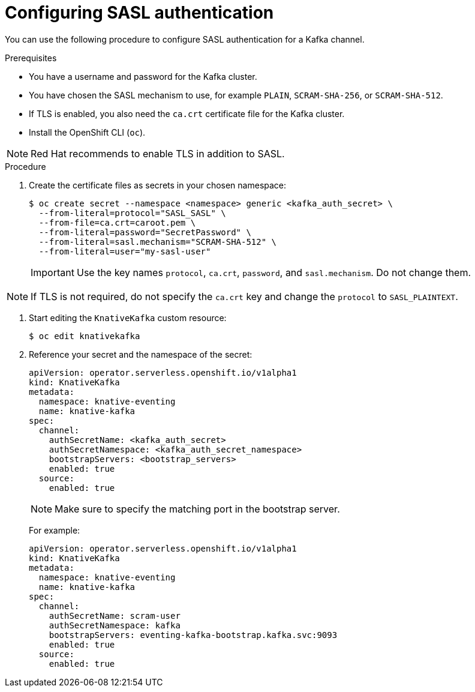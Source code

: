 // Module included in the following assemblies:
//
// * serverless/security/serverless-kafka-security.adoc

:_content-type: PROCEDURE
[id="serverless-kafka-sasl_{context}"]
= Configuring SASL authentication

You can use the following procedure to configure SASL authentication for a Kafka channel.

.Prerequisites

* You have a username and password for the Kafka cluster.
* You have chosen the SASL mechanism to use, for example `PLAIN`, `SCRAM-SHA-256`, or `SCRAM-SHA-512`.
* If TLS is enabled, you also need the `ca.crt` certificate file for the Kafka cluster.
* Install the OpenShift CLI (`oc`).

[NOTE]
====
Red Hat recommends to enable TLS in addition to SASL.
====

.Procedure

. Create the certificate files as secrets in your chosen namespace:
+
[source,terminal]
----
$ oc create secret --namespace <namespace> generic <kafka_auth_secret> \
  --from-literal=protocol="SASL_SASL" \
  --from-file=ca.crt=caroot.pem \
  --from-literal=password="SecretPassword" \
  --from-literal=sasl.mechanism="SCRAM-SHA-512" \
  --from-literal=user="my-sasl-user"
----
+
[IMPORTANT]
====
Use the key names `protocol`, `ca.crt`, `password`, and `sasl.mechanism`. Do not change them.
====

[NOTE]
====
If TLS is not required, do not specify the `ca.crt` key and change the `protocol` to `SASL_PLAINTEXT`.
====

. Start editing the `KnativeKafka` custom resource:
+
[source,terminal]
----
$ oc edit knativekafka
----

. Reference your secret and the namespace of the secret:
+
[source,yaml]
----
apiVersion: operator.serverless.openshift.io/v1alpha1
kind: KnativeKafka
metadata:
  namespace: knative-eventing
  name: knative-kafka
spec:
  channel:
    authSecretName: <kafka_auth_secret>
    authSecretNamespace: <kafka_auth_secret_namespace>
    bootstrapServers: <bootstrap_servers>
    enabled: true
  source:
    enabled: true
----
+
[NOTE]
====
Make sure to specify the matching port in the bootstrap server.
====
+
For example:
+
[source,yaml]
----
apiVersion: operator.serverless.openshift.io/v1alpha1
kind: KnativeKafka
metadata:
  namespace: knative-eventing
  name: knative-kafka
spec:
  channel:
    authSecretName: scram-user
    authSecretNamespace: kafka
    bootstrapServers: eventing-kafka-bootstrap.kafka.svc:9093
    enabled: true
  source:
    enabled: true
----
